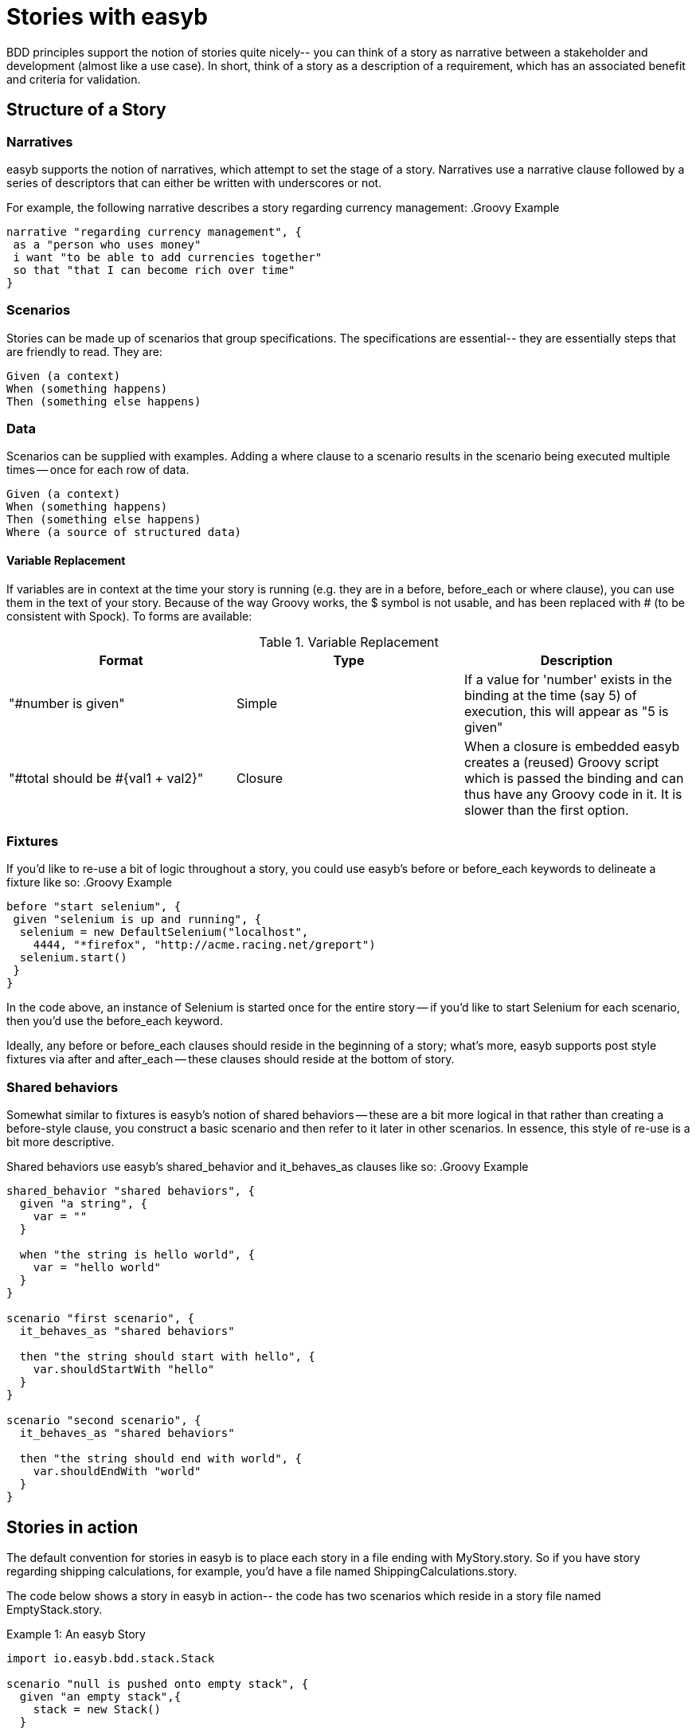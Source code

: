 
= Stories with easyb

BDD principles support the notion of stories quite nicely-- you can think of a story as narrative between a stakeholder
and development (almost like a use case). In short, think of a story as a description of a requirement, which has an
associated benefit and criteria for validation.

== Structure of a Story

=== Narratives

easyb supports the notion of narratives, which attempt to set the stage of a story. Narratives use a narrative clause
followed by a series of descriptors that can either be written with underscores or not.

For example, the following narrative describes a story regarding currency management:
.Groovy Example
[source,groovy]
----
narrative "regarding currency management", {
 as a "person who uses money"
 i want "to be able to add currencies together"
 so that "that I can become rich over time"
}
----

=== Scenarios

Stories can be made up of scenarios that group specifications. The specifications are essential-- they are essentially
steps that are friendly to read. They are:

    Given (a context)
    When (something happens)
    Then (something else happens)

=== Data

Scenarios can be supplied with examples. Adding a where clause to a scenario results in the scenario being executed
multiple times -- once for each row of data.

     Given (a context)
     When (something happens)
     Then (something else happens)
     Where (a source of structured data)

#### Variable Replacement

If variables are in context at the time your story is running (e.g. they are in a before, before_each or
where clause), you can use them in the text of your story. Because of the way Groovy works, the $ symbol is not usable,
and has been replaced with # (to be consistent with Spock). To forms are available:


.Variable Replacement
|===
|Format |Type |Description

|"#number is given"
|Simple
|If a value for 'number' exists in the binding at the time (say 5) of execution, this will appear as "5 is given"

|"#total should be #{val1 + val2}"
|Closure
|When a closure is embedded easyb creates a (reused) Groovy script which is passed the binding and can thus have any Groovy code in it. It is slower than the first option.
|===


=== Fixtures

If you'd like to re-use a bit of logic throughout a story, you could use easyb's before or before_each keywords to
delineate a fixture like so:
.Groovy Example
[source,groovy]
----
before "start selenium", {
 given "selenium is up and running", {
  selenium = new DefaultSelenium("localhost",
    4444, "*firefox", "http://acme.racing.net/greport")
  selenium.start()
 }
}
----
In the code above, an instance of Selenium is started once for the entire story -- if you'd like to start Selenium for
each scenario, then you'd use the before_each keyword.

Ideally, any before or before_each clauses should reside in the beginning of a story; what's more, easyb supports post
style fixtures via after and after_each -- these clauses should reside at the bottom of story.


=== Shared behaviors

Somewhat similar to fixtures is easyb's notion of shared behaviors -- these are a bit more logical in that rather than
creating a before-style clause, you construct a basic scenario and then refer to it later in other scenarios. In
essence, this style of re-use is a bit more descriptive.

Shared behaviors use easyb's shared_behavior and it_behaves_as clauses like so:
.Groovy Example
[source,groovy]
----
shared_behavior "shared behaviors", {
  given "a string", {
    var = ""
  }

  when "the string is hello world", {
    var = "hello world"
  }
}

scenario "first scenario", {
  it_behaves_as "shared behaviors"

  then "the string should start with hello", {
    var.shouldStartWith "hello"
  }
}

scenario "second scenario", {
  it_behaves_as "shared behaviors"

  then "the string should end with world", {
    var.shouldEndWith "world"
  }
}
----


== Stories in action

The default convention for stories in easyb is to place each story in a file ending with MyStory.story. So if you have
story regarding shipping calculations, for example, you'd have a file named ShippingCalculations.story.

The code below shows a story in easyb in action-- the code has two scenarios which reside in a story file named
EmptyStack.story.

.Example 1: An easyb Story
[source,groovy]
----
import io.easyb.bdd.stack.Stack

scenario "null is pushed onto empty stack", {
  given "an empty stack",{
    stack = new Stack()
  }

  when "null is pushed", {
    pushnull = {
      stack.push(null)
    }
  }

  then "an exception should be thrown", {
    ensureThrows(RuntimeException){
      pushnull()
    }
  }

  and "then the stack should still be empty", {
    stack.empty.shouldBe true
  }
}


scenario "pop is called on empty stack", {
  given "an empty stack",{
    stack = new Stack()
  }

  when "pop is called", {
    popnull = {
      stack.pop()
    }
  }

  then "an exception should be thrown", {
    ensureThrows(RuntimeException){
      popnull()
    }
  }

  and "then the stack should still be empty", {
      stack.empty.shouldBe true
    }

}
----

Does it not convey the intention clearly? Of course it does!! It's so easy too.

Take notice of multiple scenarios in that file, each with their own set of givens, whens and thens all coming together
to create a story.

==== Pending stories and scenarios

easyb makes it easy to create stories with no coding so that you can come back to fill in the implementation later.

scenario "customers should receive discounts", {
 given "a shopping cart with 3 items"
 when "a user checks out"
 then "they should receive a 10% discount"
}

Note how the above scenario has no code-- it's simply just the text of the scenario-- easyb will mark any unimplemented
feature as a pending specification.
Printing stories

It wouldn't be fair to only let the developers see this beautiful story now would it? We didn't think so either, so we
decided to give you an easy way to print out the story without all that icky implementation code (we're too familiar
with that glossy eye look stakeholders get when you show them code).

Story printing is available from command line as a format flag as well as via the easyb ant task. For instance, below
is an example of two stories-- one with two scenarios and the other containing three.

This example also shows what you see when a specification isn't filled out and is marked as pending.


33 specifications (including 2 pending) executed successfully


  Story: empty stack

    scenario null is pushed onto empty stack
      given an empty stack
      when null is pushed
      then an exception should be thrown
      then the stack should still be empty

    scenario pop is called on empty stack
      given an empty stack
      when pop is called
      then an exception should be thrown
      then the stack should still be empty

  Story: single value stack

    scenario pop is called on stack with one value
      given an empty stack with one pushed value
      when pop is called
      then that object should be returned
      then the stack should be empty

    scenario stack with one value is not empty
      given an empty stack with one pushed value
      then the stack should not be empty

    scenario peek is called
      given a stack containing an item
      when peek is called
      then it should provide the value of the most recent pushed value
      then the stack should not be empty
      then calling pop should also return the peeked value which is \
        the same as the original pushed value
      then the stack should  be empty
      then an example pending [PENDING]

  etc...

Easy story printing, eh?



For more examples and information on stories, see easyb's Story examples section.
